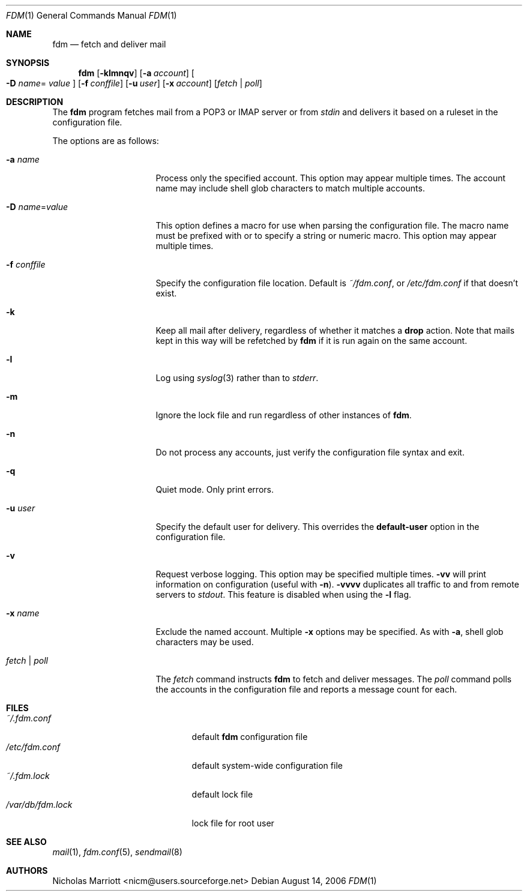.\" $Id: fdm.1,v 1.27 2007-03-27 10:07:39 nicm Exp $
.\"
.\" Copyright (c) 2006 Nicholas Marriott <nicm@users.sourceforge.net>
.\"
.\" Permission to use, copy, modify, and distribute this software for any
.\" purpose with or without fee is hereby granted, provided that the above
.\" copyright notice and this permission notice appear in all copies.
.\"
.\" THE SOFTWARE IS PROVIDED "AS IS" AND THE AUTHOR DISCLAIMS ALL WARRANTIES
.\" WITH REGARD TO THIS SOFTWARE INCLUDING ALL IMPLIED WARRANTIES OF
.\" MERCHANTABILITY AND FITNESS. IN NO EVENT SHALL THE AUTHOR BE LIABLE FOR
.\" ANY SPECIAL, DIRECT, INDIRECT, OR CONSEQUENTIAL DAMAGES OR ANY DAMAGES
.\" WHATSOEVER RESULTING FROM LOSS OF MIND, USE, DATA OR PROFITS, WHETHER
.\" IN AN ACTION OF CONTRACT, NEGLIGENCE OR OTHER TORTIOUS ACTION, ARISING
.\" OUT OF OR IN CONNECTION WITH THE USE OR PERFORMANCE OF THIS SOFTWARE.
.\"
.Dd August 14, 2006
.Dt FDM 1
.Os
.Sh NAME
.Nm fdm
.Nd "fetch and deliver mail"
.Sh SYNOPSIS
.Nm fdm
.Bk -words
.Op Fl klmnqv
.Op Fl a Ar account
.Oo Fl D Ar name Ns =
.Ar value Oc
.Op Fl f Ar conffile
.Op Fl u Ar user
.Op Fl x Ar account
.Op Ar fetch | poll
.Ek
.Sh DESCRIPTION
The
.Nm
program fetches mail from a POP3 or IMAP server or from
.Em stdin
and delivers it based on a ruleset in the configuration file.
.Pp
The options are as follows:
.Bl -tag -width "-f conffileXXX"
.It Fl a Ar name
Process only the specified account.
This option may appear multiple times.
The account name may include shell glob characters to match multiple accounts.
.Pp
.It Fl D Ar name Ns = Ns Ar value
This option defines a macro for use when parsing the configuration file.
The macro name must be prefixed with
.Qu $
or
.Qu %
to specify a string or numeric macro.
This option may appear multiple times.
.It Fl f Ar conffile
Specify the configuration file location.
Default is
.Pa ~/fdm.conf ,
or
.Pa /etc/fdm.conf
if that doesn't exist.
.Pp
.It Fl k
Keep all mail after delivery, regardless of whether it matches a
.Ic drop
action.
Note that mails kept in this way will be refetched by
.Nm
if it is run again on the same account.
.It Fl l
Log using
.Xr syslog 3
rather than to
.Em stderr .
.Pp
.It Fl m
Ignore the lock file and run regardless of other instances of
.Nm .
.It Fl n
Do not process any accounts, just verify the configuration file syntax and exit.
.Pp
.It Fl q
Quiet mode. Only print errors.
.Pp
.It Fl u Ar user
Specify the default user for delivery.
This overrides the
.Ic default-user
option in the configuration file.
.Pp
.It Fl v
Request verbose logging.
This option may be specified multiple times.
.Fl vv
will print information on configuration (useful with
.Fl n ) .
.Fl vvvv
duplicates all traffic to and from remote servers to
.Em stdout .
This feature is disabled when using the
.Fl l
flag.
.Pp
.It Fl x Ar name
Exclude the named account.
Multiple
.Fl x
options may be specified.
As with
.Fl a ,
shell glob characters may be used.
.Pp
.It Ar fetch | poll
The
.Ar fetch
command instructs
.Nm
to fetch and deliver messages.
The
.Ar poll
command polls the accounts in the configuration file and reports a message
count for each.
.Pp
.El
.Sh FILES
.Bl -tag -width "/var/db/fdm.lockXXX" -compact
.It Pa ~/.fdm.conf
default
.Nm
configuration file
.It Pa /etc/fdm.conf
default system-wide configuration file
.It Pa ~/.fdm.lock
default lock file
.It Pa /var/db/fdm.lock
lock file for root user
.El
.Sh SEE ALSO
.Xr mail 1 ,
.Xr fdm.conf 5 ,
.Xr sendmail 8
.Sh AUTHORS
.An Nicholas Marriott Aq nicm@users.sourceforge.net
